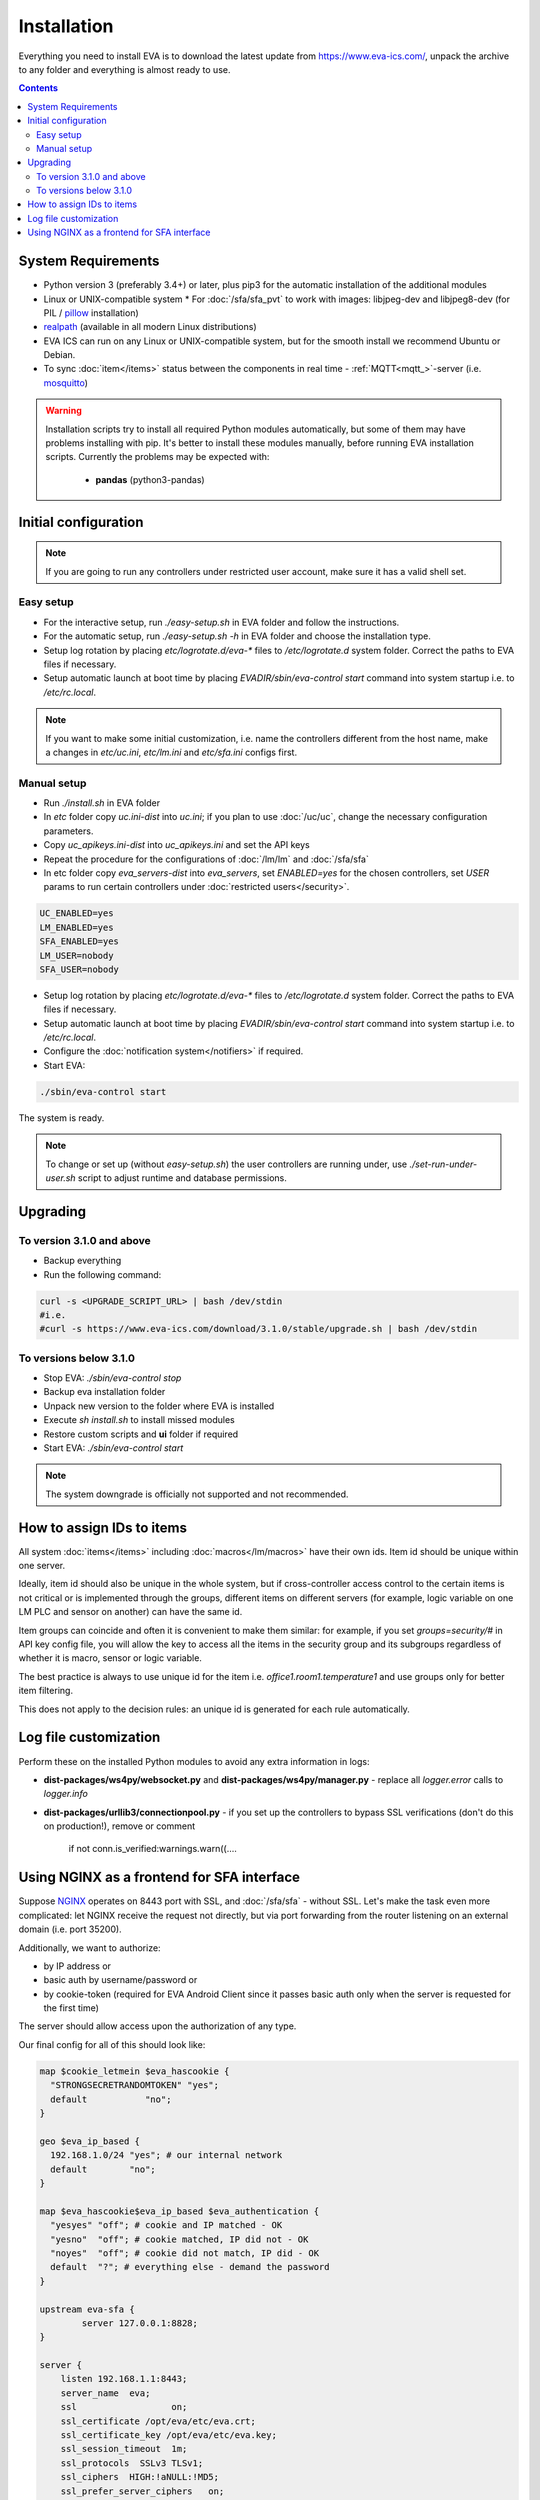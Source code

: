 Installation
============

Everything you need to install EVA  is to download the latest update from
https://www.eva-ics.com/, unpack the archive to any folder and everything is
almost ready to use.

.. contents::

System Requirements
-------------------

* Python version 3 (preferably 3.4+) or later, plus pip3 for the automatic
  installation of the additional modules
* Linux or UNIX-compatible system * For :doc:`/sfa/sfa_pvt` to work with
  images: libjpeg-dev and libjpeg8-dev (for PIL / `pillow
  <https://python-pillow.org/>`_ installation)
* `realpath <http://www.gnu.org/software/coreutils/realpath>`_ (available in
  all modern Linux distributions)
* EVA ICS can run on any Linux or UNIX-compatible system, but for the smooth
  install we recommend Ubuntu or Debian.
* To sync :doc:`item</items>` status between the components in real time -
  :ref:`MQTT<mqtt_>`-server (i.e. `mosquitto <http://mosquitto.org/>`_)

.. warning::

    Installation scripts try to install all required Python modules
    automatically, but some of them may have problems installing with pip. It's
    better to install these modules manually, before running EVA installation
    scripts. Currently the problems may be expected with:

        * **pandas** (python3-pandas)

Initial configuration
---------------------

.. note::

    If you are going to run any controllers under restricted user account,
    make sure it has a valid shell set.


Easy setup
~~~~~~~~~~

* For the interactive setup, run *./easy-setup.sh* in EVA folder and follow the
  instructions.
* For the automatic setup, run *./easy-setup.sh -h* in EVA folder and choose
  the installation type.
* Setup log rotation by placing *etc/logrotate.d/eva-\** files to
  */etc/logrotate.d* system folder. Correct the paths to EVA files if
  necessary.
* Setup automatic launch at boot time by placing *EVADIR/sbin/eva-control
  start* command into system startup i.e. to */etc/rc.local*.

.. note::

    If you want to make some initial customization, i.e. name the controllers
    different from the host name, make a changes in *etc/uc.ini*, *etc/lm.ini*
    and *etc/sfa.ini* configs first.

Manual setup
~~~~~~~~~~~~

* Run *./install.sh* in EVA folder
* In *etc* folder copy *uc.ini-dist* into *uc.ini*; if you plan to use
  :doc:`/uc/uc`, change the necessary configuration parameters.
* Copy *uc_apikeys.ini-dist* into *uc_apikeys.ini* and set the API keys
* Repeat the procedure for the configurations of :doc:`/lm/lm` and
  :doc:`/sfa/sfa`
* In etc folder copy *eva_servers-dist* into *eva_servers*, set *ENABLED=yes*
  for the chosen controllers, set *USER* params to run certain controllers
  under :doc:`restricted users</security>`.

.. code-block:: bash

    UC_ENABLED=yes
    LM_ENABLED=yes
    SFA_ENABLED=yes
    LM_USER=nobody
    SFA_USER=nobody

* Setup log rotation by placing *etc/logrotate.d/eva-\** files to
  */etc/logrotate.d* system folder. Correct the paths to EVA files if
  necessary.
* Setup automatic launch at boot time by placing *EVADIR/sbin/eva-control
  start* command into system startup i.e. to */etc/rc.local*.

* Configure the :doc:`notification system</notifiers>` if required.

* Start EVA:

.. code-block:: bash

    ./sbin/eva-control start

The system is ready.

.. note::

    To change or set up (without *easy-setup.sh*) the user controllers are
    running under, use *./set-run-under-user.sh* script to adjust runtime and
    database permissions.

Upgrading
---------

To version 3.1.0 and above
~~~~~~~~~~~~~~~~~~~~~~~~~~

* Backup everything
* Run the following command:

.. code-block:: bash

    curl -s <UPGRADE_SCRIPT_URL> | bash /dev/stdin
    #i.e.
    #curl -s https://www.eva-ics.com/download/3.1.0/stable/upgrade.sh | bash /dev/stdin

To versions below 3.1.0
~~~~~~~~~~~~~~~~~~~~~~~

* Stop EVA: *./sbin/eva-control stop*
* Backup eva installation folder
* Unpack new version to the folder where EVA is installed
* Execute *sh install.sh* to install missed modules
* Restore custom scripts and **ui** folder if required
* Start EVA: *./sbin/eva-control start*

.. note::

    The system downgrade is officially not supported and not recommended.

How to assign IDs to items
--------------------------

All system :doc:`items</items>` including :doc:`macros</lm/macros>` have their
own ids. Item id should be unique within one server.

Ideally, item id should also be unique in the whole system, but if
cross-controller access control to the certain items is not critical or is
implemented through the groups, different items on different servers (for
example, logic variable on one LM PLC and sensor on another) can have the same
id.

Item groups can coincide and often it is convenient to make them similar: for
example, if you set *groups=security/#* in API key config file, you will allow
the key to access all the items in the security group and its subgroups
regardless of whether it is macro, sensor or logic variable.

The best practice is always to use unique id for the item i.e.
*office1.room1.temperature1* and use groups only for better item filtering.

This does not apply to the decision rules: an unique id is generated for each
rule automatically.

Log file customization
----------------------

Perform these on the installed Python modules to avoid any extra information in
logs:

* **dist-packages/ws4py/websocket.py** and **dist-packages/ws4py/manager.py** -
  replace all *logger.error* calls to *logger.info*

* **dist-packages/urllib3/connectionpool.py** - if you set up the controllers
  to bypass SSL verifications (don't do this on production!), remove or comment

         if not conn.is_verified:warnings.warn((....

Using NGINX as a frontend for SFA interface
-------------------------------------------

Suppose `NGINX <https://www.nginx.com/>`_ operates on 8443 port with SSL, and
:doc:`/sfa/sfa` - without SSL. Let's make the task even more complicated: let
NGINX receive the request not directly, but via port forwarding from the router
listening on an external domain (i.e. port 35200).

Additionally, we want to authorize:

* by IP address or
* basic auth by username/password or
* by cookie-token (required for EVA Android Client since it passes basic auth
  only when the server is requested for the first time)

The server should allow access upon the authorization of any type.

Our final config for all of this should look like:

.. code-block:: nginx

    map $cookie_letmein $eva_hascookie {
      "STRONGSECRETRANDOMTOKEN" "yes";
      default           "no";      
    }

    geo $eva_ip_based {            
      192.168.1.0/24 "yes"; # our internal network
      default        "no";
    }

    map $eva_hascookie$eva_ip_based $eva_authentication {
      "yesyes" "off"; # cookie and IP matched - OK
      "yesno"  "off"; # cookie matched, IP did not - OK
      "noyes"  "off"; # cookie did not match, IP did - OK
      default  "?"; # everything else - demand the password 
    }

    upstream eva-sfa {
            server 127.0.0.1:8828;
    }

    server {
        listen 192.168.1.1:8443;
        server_name  eva;
        ssl                  on;
        ssl_certificate /opt/eva/etc/eva.crt;
        ssl_certificate_key /opt/eva/etc/eva.key;
        ssl_session_timeout  1m;
        ssl_protocols  SSLv3 TLSv1;
        ssl_ciphers  HIGH:!aNULL:!MD5;  
        ssl_prefer_server_ciphers   on; 

        # proxy for HTTP
        location / {
            auth_basic $eva_authentication; 
            auth_basic_user_file /opt/eva/etc/htpasswd;
            add_header Set-Cookie "letmein=STRONGSECRETRANDOMTOKEN;path=/";
            proxy_buffers 16 16k;
            proxy_buffer_size 16k;
            proxy_busy_buffers_size 240k;   
            proxy_pass http://eva-sfa;
            # a few variables for backend, though in fact EVA requires X-Real-IP only
            proxy_set_header X-Host $host;  
            proxy_set_header Host $host;    
            proxy_set_header X-Real-IP $remote_addr;
            proxy_set_header X-Forwarded-Proto https;
            proxy_set_header X-Frontend "nginx";
            proxy_redirect http://internal.eva.domain/ui/ https://external.eva.domain:35200/ui/;
        }

        # proxy for WebSocket
        location /ws {
            auth_basic $eva_authentication; 
            auth_basic_user_file /opt/eva3/etc/htpasswd;
            proxy_http_version 1.1;
            proxy_set_header Upgrade $http_upgrade;
            proxy_set_header Connection "upgrade";
            proxy_buffers 16 16k;
            proxy_buffer_size 16k;
            proxy_busy_buffers_size 240k;   
            proxy_pass http://eva-sfa;      
            proxy_set_header X-Host $host;  
            proxy_set_header Host $host;    
            proxy_set_header X-Real-IP $remote_addr;
            proxy_set_header X-Forwarded-Proto https;
            proxy_set_header X-Frontend "nginx";
        }
    }
